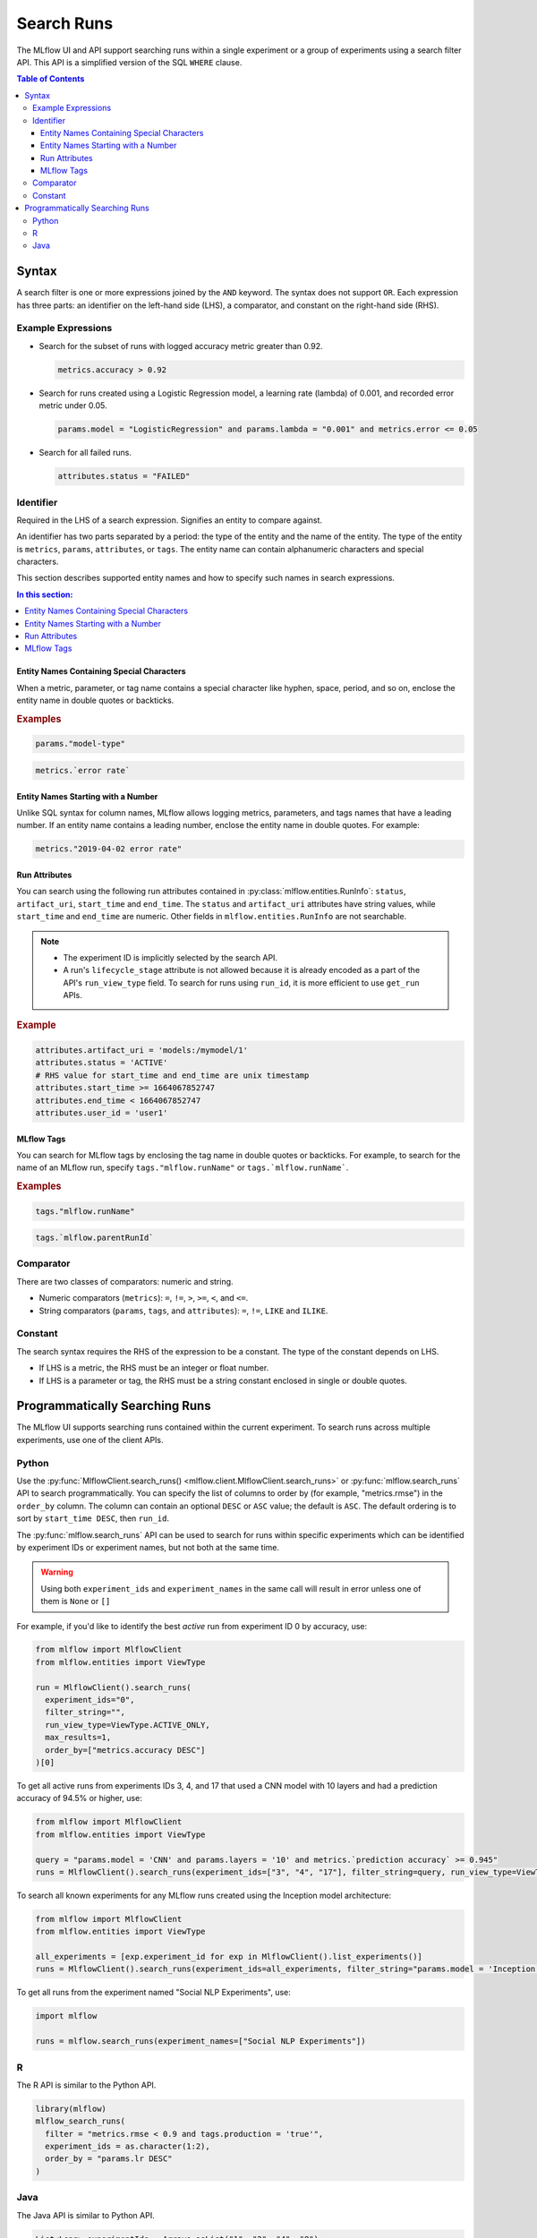 .. _search-runs:

Search Runs
===========

The MLflow UI and API support searching runs within a single experiment or a group of experiments
using a search filter API. This API is a simplified version of the SQL ``WHERE`` clause.

.. contents:: Table of Contents
  :local:
  :depth: 3


.. _search-runs-syntax:

Syntax
------

A search filter is one or more expressions joined by the ``AND`` keyword.
The syntax does not support ``OR``. Each expression has three parts: an identifier on
the left-hand side (LHS), a comparator, and constant on the right-hand side (RHS).

Example Expressions
^^^^^^^^^^^^^^^^^^^

- Search for the subset of runs with logged accuracy metric greater than 0.92.

  .. code-block:: sql

    metrics.accuracy > 0.92

- Search for runs created using a Logistic Regression model, a learning rate (lambda) of 0.001, and recorded error metric under 0.05.

  .. code-block:: sql

    params.model = "LogisticRegression" and params.lambda = "0.001" and metrics.error <= 0.05

- Search for all failed runs.

  .. code-block:: sql

    attributes.status = "FAILED"


Identifier
^^^^^^^^^^

Required in the LHS of a search expression. Signifies an entity to compare against.

An identifier has two parts separated by a period: the type of the entity and the name of the entity. The type of the entity is ``metrics``, ``params``, ``attributes``, or ``tags``. The entity name can contain alphanumeric characters and special characters.

This section describes supported entity names and how to specify such names in search expressions.

.. contents:: In this section:
  :local:
  :depth: 1

Entity Names Containing Special Characters
~~~~~~~~~~~~~~~~~~~~~~~~~~~~~~~~~~~~~~~~~~

When a metric, parameter, or tag name contains a special character like hyphen, space, period, and so on,
enclose the entity name in double quotes or backticks.

.. rubric:: Examples

.. code-block:: sql

  params."model-type"

.. code-block:: sql

  metrics.`error rate`


Entity Names Starting with a Number
~~~~~~~~~~~~~~~~~~~~~~~~~~~~~~~~~~~

Unlike SQL syntax for column names, MLflow allows logging metrics, parameters, and tags names
that have a leading number. If an entity name contains a leading number, enclose the entity name in double quotes. For example:

.. code-block:: sql

  metrics."2019-04-02 error rate"


Run Attributes
~~~~~~~~~~~~~~

You can search using the following run attributes contained in :py:class:`mlflow.entities.RunInfo`: ``status``, ``artifact_uri``, ``start_time`` and ``end_time``. The ``status`` and ``artifact_uri`` attributes have string values, while ``start_time`` and ``end_time`` are numeric. Other fields in ``mlflow.entities.RunInfo`` are not searchable.

.. note::

  - The experiment ID is implicitly selected by the search API.
  - A run's ``lifecycle_stage`` attribute is not allowed because it is already encoded as a part of the API's ``run_view_type`` field. To search for runs using ``run_id``, it is more efficient to use ``get_run`` APIs.

.. rubric:: Example

.. code-block:: sql

  attributes.artifact_uri = 'models:/mymodel/1'
  attributes.status = 'ACTIVE'
  # RHS value for start_time and end_time are unix timestamp
  attributes.start_time >= 1664067852747
  attributes.end_time < 1664067852747
  attributes.user_id = 'user1'


.. _mlflow_tags:

MLflow Tags
~~~~~~~~~~~

You can search for MLflow tags by enclosing the tag name in double quotes or backticks. For example, to search for the name of an MLflow run, specify ``tags."mlflow.runName"`` or ``tags.`mlflow.runName```.

.. rubric:: Examples

.. code-block:: sql

  tags."mlflow.runName"

.. code-block:: sql

  tags.`mlflow.parentRunId`


Comparator
^^^^^^^^^^

There are two classes of comparators: numeric and string.

- Numeric comparators (``metrics``): ``=``, ``!=``, ``>``, ``>=``, ``<``, and ``<=``.
- String comparators (``params``, ``tags``, and ``attributes``): ``=``, ``!=``, ``LIKE`` and ``ILIKE``.

Constant
^^^^^^^^

The search syntax requires the RHS of the expression to be a constant. The type of the constant
depends on LHS.

- If LHS is a metric, the RHS must be an integer or float number.
- If LHS is a parameter or tag, the RHS must be a string constant enclosed in single or double quotes.

Programmatically Searching Runs
--------------------------------

The MLflow UI supports searching runs contained within the current experiment. To search runs across
multiple experiments, use one of the client APIs.


Python
^^^^^^

Use the :py:func:`MlflowClient.search_runs() <mlflow.client.MlflowClient.search_runs>` or :py:func:`mlflow.search_runs` API to
search programmatically. You can specify the list of columns to order by
(for example, "metrics.rmse") in the ``order_by`` column. The column can contain an
optional ``DESC`` or ``ASC`` value; the default is ``ASC``. The default ordering is to sort by
``start_time DESC``, then ``run_id``.

The :py:func:`mlflow.search_runs` API can be used to search for runs within specific experiments which
can be identified by experiment IDs or experiment names, but not both at the same time.

.. warning:: Using both ``experiment_ids`` and ``experiment_names`` in the same call will result
    in error unless one of them is ``None`` or ``[]``


For example, if you'd like to identify the best `active` run from experiment ID 0 by accuracy, use:

.. code-block:: py

  from mlflow import MlflowClient
  from mlflow.entities import ViewType

  run = MlflowClient().search_runs(
    experiment_ids="0",
    filter_string="",
    run_view_type=ViewType.ACTIVE_ONLY,
    max_results=1,
    order_by=["metrics.accuracy DESC"]
  )[0]


To get all active runs from experiments IDs 3, 4, and 17 that used a CNN model
with 10 layers and had a prediction accuracy of 94.5% or higher, use:

.. code-block:: py

  from mlflow import MlflowClient
  from mlflow.entities import ViewType

  query = "params.model = 'CNN' and params.layers = '10' and metrics.`prediction accuracy` >= 0.945"
  runs = MlflowClient().search_runs(experiment_ids=["3", "4", "17"], filter_string=query, run_view_type=ViewType.ACTIVE_ONLY)

To search all known experiments for any MLflow runs created using the Inception model architecture:

.. code-block:: py

  from mlflow import MlflowClient
  from mlflow.entities import ViewType

  all_experiments = [exp.experiment_id for exp in MlflowClient().list_experiments()]
  runs = MlflowClient().search_runs(experiment_ids=all_experiments, filter_string="params.model = 'Inception'", run_view_type=ViewType.ALL)

To get all runs from the experiment named "Social NLP Experiments", use:

.. code-block:: py

  import mlflow

  runs = mlflow.search_runs(experiment_names=["Social NLP Experiments"])

R
^^^^^^
The R API is similar to the Python API.

.. code-block:: r

  library(mlflow)
  mlflow_search_runs(
    filter = "metrics.rmse < 0.9 and tags.production = 'true'",
    experiment_ids = as.character(1:2),
    order_by = "params.lr DESC"
  )

Java
^^^^
The Java API is similar to Python API.

.. code-block:: java

  List<Long> experimentIds = Arrays.asList("1", "2", "4", "8");
  List<RunInfo> searchResult = client.searchRuns(experimentIds, "metrics.accuracy_score < 99.90");

